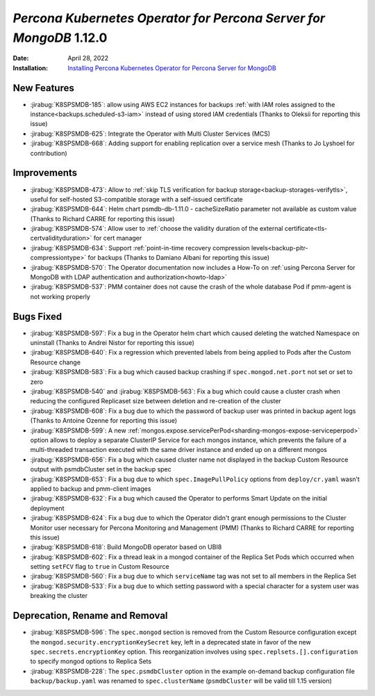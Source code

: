 .. _K8SPSMDB-1.12.0:

================================================================================
*Percona Kubernetes Operator for Percona Server for MongoDB* 1.12.0
================================================================================

:Date: April 28, 2022
:Installation: `Installing Percona Kubernetes Operator for Percona Server for MongoDB <https://www.percona.com/doc/kubernetes-operator-for-psmongodb/index.html#installation>`_

New Features
================================================================================

* :jirabug:`K8SPSMDB-185`: allow using AWS EC2 instances for backups :ref:`with IAM roles assigned to the instance<backups.scheduled-s3-iam>` instead of using stored IAM credentials (Thanks to Oleksii for reporting this issue)
* :jirabug:`K8SPSMDB-625`: Integrate the Operator with Multi Cluster Services (MCS)
* :jirabug:`K8SPSMDB-668`: Adding support for enabling replication over a service mesh (Thanks to Jo Lyshoel  for contribution)



Improvements
================================================================================

* :jirabug:`K8SPSMDB-473`: Allow to :ref:`skip TLS verification for backup storage<backup-storages-verifytls>`, useful for self-hosted S3-compatible storage with a self-issued certificate
* :jirabug:`K8SPSMDB-644`: Helm chart psmdb-db-1.11.0 - cacheSizeRatio parameter not available as custom value (Thanks to Richard CARRE for reporting this issue)
* :jirabug:`K8SPSMDB-574`: Allow user to :ref:`choose the validity duration of the external certificate<tls-certvalidityduration>` for cert manager
* :jirabug:`K8SPSMDB-634`: Support :ref:`point-in-time recovery compression levels<backup-pitr-compressiontype>` for backups (Thanks to Damiano Albani for reporting this issue)
* :jirabug:`K8SPSMDB-570`: The Operator documentation now includes a How-To on :ref:`using Percona Server for MongoDB with LDAP authentication and authorization<howto-ldap>`
* :jirabug:`K8SPSMDB-537`: PMM container does not cause the crash of the whole database Pod if pmm-agent is not working properly

Bugs Fixed
================================================================================

* :jirabug:`K8SPSMDB-597`: Fix a bug in the Operator helm chart which caused deleting the watched Namespace on uninstall (Thanks to Andrei Nistor for reporting this issue)
* :jirabug:`K8SPSMDB-640`: Fix a regression which prevented labels from being applied to Pods after the Custom Resource change
* :jirabug:`K8SPSMDB-583`: Fix a bug which caused backup crashing if ``spec.mongod.net.port`` not set or set to zero
* :jirabug:`K8SPSMDB-540` and :jirabug:`K8SPSMDB-563`: Fix a bug which could cause a cluster crash when reducing the configured Replicaset size between deletion and re-creation of the cluster
* :jirabug:`K8SPSMDB-608`:  Fix a bug due to which the password of backup user was printed in backup agent logs (Thanks to Antoine Ozenne for reporting this issue)
* :jirabug:`K8SPSMDB-599`: A new :ref:`mongos.expose.servicePerPod<sharding-mongos-expose-serviceperpod>` option allows to deploy a separate ClusterIP Service for each mongos instance, which prevents the failure of a multi-threaded transaction executed with the same driver instance and ended up on a different mongos
* :jirabug:`K8SPSMDB-656`: Fix a bug which caused cluster name not displayed in the backup Custom Resource output with psmdbCluster set in the backup spec
* :jirabug:`K8SPSMDB-653`: Fix a bug due to which ``spec.ImagePullPolicy`` options from ``deploy/cr.yaml`` wasn’t applied to backup and pmm-client images
* :jirabug:`K8SPSMDB-632`: Fix a bug which caused the Operator to performs Smart Update on the initial deployment
* :jirabug:`K8SPSMDB-624`: Fix a bug due to which the Operator didn't grant enough permissions to the Cluster Monitor user necessary for Percona Monitoring and Management (PMM) (Thanks to Richard CARRE for reporting this issue)
* :jirabug:`K8SPSMDB-618`: Build MongoDB operator based on UBI8
* :jirabug:`K8SPSMDB-602`: Fix a thread leak in a mongod container of the Replica Set Pods which occurred when setting ``setFCV`` flag to ``true`` in Custom Resource
* :jirabug:`K8SPSMDB-560`: Fix a bug due to which ``serviceName`` tag was not set to all members in the Replica Set
* :jirabug:`K8SPSMDB-533`: Fix a bug due to which setting password with a special character for a system user was breaking the cluster

Deprecation, Rename and Removal
================================================================================

* :jirabug:`K8SPSMDB-596`: The ``spec.mongod`` section is removed from the Custom Resource configuration except the ``mongod.security.encryptionKeySecret`` key, left in a deprecated state in favor of the new ``spec.secrets.encryptionKey`` option. This reorganization involves using ``spec.replsets.[].configuration`` to specify mongod options to Replica Sets
* :jirabug:`K8SPSMDB-228`: The ``spec.psmdbCluster`` option in the example on-demand backup configuration file ``backup/backup.yaml`` was renamed to ``spec.clusterName`` (``psmdbCluster`` will be valid till 1.15 version)
